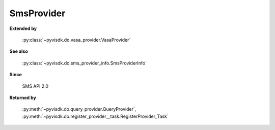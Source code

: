 
================================================================================
SmsProvider
================================================================================


**Extended by**
    
    :py:class:`~pyvisdk.do.vasa_provider.VasaProvider`
    
**See also**
    
    :py:class:`~pyvisdk.do.sms_provider_info.SmsProviderInfo`
    
**Since**
    
    SMS API 2.0
    
**Returned by**
    
    :py:meth:`~pyvisdk.do.query_provider.QueryProvider`,
    :py:meth:`~pyvisdk.do.register_provider__task.RegisterProvider_Task`
    
.. 'autoclass':: pyvisdk.mo.sms_provider.SmsProvider
    :members:
    :inherited-members: